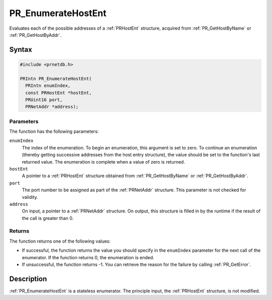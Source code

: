 PR_EnumerateHostEnt
===================

Evaluates each of the possible addresses of a :ref:`PRHostEnt` structure,
acquired from :ref:`PR_GetHostByName` or :ref:`PR_GetHostByAddr`.


Syntax
------

.. code::

   #include <prnetdb.h>

   PRIntn PR_EnumerateHostEnt(
     PRIntn enumIndex,
     const PRHostEnt *hostEnt,
     PRUint16 port,
     PRNetAddr *address);


Parameters
~~~~~~~~~~

The function has the following parameters:

``enumIndex``
   The index of the enumeration. To begin an enumeration, this argument
   is set to zero. To continue an enumeration (thereby getting
   successive addresses from the host entry structure), the value should
   be set to the function's last returned value. The enumeration is
   complete when a value of zero is returned.
``hostEnt``
   A pointer to a :ref:`PRHostEnt` structure obtained from
   :ref:`PR_GetHostByName` or :ref:`PR_GetHostByAddr`.
``port``
   The port number to be assigned as part of the :ref:`PRNetAddr`
   structure. This parameter is not checked for validity.
``address``
   On input, a pointer to a :ref:`PRNetAddr` structure. On output, this
   structure is filled in by the runtime if the result of the call is
   greater than 0.


Returns
~~~~~~~

The function returns one of the following values:

-  If successful, the function returns the value you should specify in
   the ``enumIndex`` parameter for the next call of the enumerator. If
   the function returns 0, the enumeration is ended.
-  If unsuccessful, the function returns -1. You can retrieve the reason
   for the failure by calling :ref:`PR_GetError`.


Description
-----------

:ref:`PR_EnumerateHostEnt` is a stateless enumerator. The principle input,
the :ref:`PRHostEnt` structure, is not modified.
